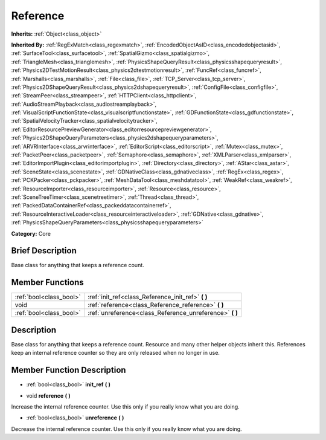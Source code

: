 .. Generated automatically by doc/tools/makerst.py in Godot's source tree.
.. DO NOT EDIT THIS FILE, but the doc/base/classes.xml source instead.

.. _class_Reference:

Reference
=========

**Inherits:** :ref:`Object<class_object>`

**Inherited By:** :ref:`RegExMatch<class_regexmatch>`, :ref:`EncodedObjectAsID<class_encodedobjectasid>`, :ref:`SurfaceTool<class_surfacetool>`, :ref:`SpatialGizmo<class_spatialgizmo>`, :ref:`TriangleMesh<class_trianglemesh>`, :ref:`PhysicsShapeQueryResult<class_physicsshapequeryresult>`, :ref:`Physics2DTestMotionResult<class_physics2dtestmotionresult>`, :ref:`FuncRef<class_funcref>`, :ref:`Marshalls<class_marshalls>`, :ref:`File<class_file>`, :ref:`TCP_Server<class_tcp_server>`, :ref:`Physics2DShapeQueryResult<class_physics2dshapequeryresult>`, :ref:`ConfigFile<class_configfile>`, :ref:`StreamPeer<class_streampeer>`, :ref:`HTTPClient<class_httpclient>`, :ref:`AudioStreamPlayback<class_audiostreamplayback>`, :ref:`VisualScriptFunctionState<class_visualscriptfunctionstate>`, :ref:`GDFunctionState<class_gdfunctionstate>`, :ref:`SpatialVelocityTracker<class_spatialvelocitytracker>`, :ref:`EditorResourcePreviewGenerator<class_editorresourcepreviewgenerator>`, :ref:`Physics2DShapeQueryParameters<class_physics2dshapequeryparameters>`, :ref:`ARVRInterface<class_arvrinterface>`, :ref:`EditorScript<class_editorscript>`, :ref:`Mutex<class_mutex>`, :ref:`PacketPeer<class_packetpeer>`, :ref:`Semaphore<class_semaphore>`, :ref:`XMLParser<class_xmlparser>`, :ref:`EditorImportPlugin<class_editorimportplugin>`, :ref:`Directory<class_directory>`, :ref:`AStar<class_astar>`, :ref:`SceneState<class_scenestate>`, :ref:`GDNativeClass<class_gdnativeclass>`, :ref:`RegEx<class_regex>`, :ref:`PCKPacker<class_pckpacker>`, :ref:`MeshDataTool<class_meshdatatool>`, :ref:`WeakRef<class_weakref>`, :ref:`ResourceImporter<class_resourceimporter>`, :ref:`Resource<class_resource>`, :ref:`SceneTreeTimer<class_scenetreetimer>`, :ref:`Thread<class_thread>`, :ref:`PackedDataContainerRef<class_packeddatacontainerref>`, :ref:`ResourceInteractiveLoader<class_resourceinteractiveloader>`, :ref:`GDNative<class_gdnative>`, :ref:`PhysicsShapeQueryParameters<class_physicsshapequeryparameters>`

**Category:** Core

Brief Description
-----------------

Base class for anything that keeps a reference count.

Member Functions
----------------

+--------------------------+--------------------------------------------------------------+
| :ref:`bool<class_bool>`  | :ref:`init_ref<class_Reference_init_ref>`  **(** **)**       |
+--------------------------+--------------------------------------------------------------+
| void                     | :ref:`reference<class_Reference_reference>`  **(** **)**     |
+--------------------------+--------------------------------------------------------------+
| :ref:`bool<class_bool>`  | :ref:`unreference<class_Reference_unreference>`  **(** **)** |
+--------------------------+--------------------------------------------------------------+

Description
-----------

Base class for anything that keeps a reference count. Resource and many other helper objects inherit this. References keep an internal reference counter so they are only released when no longer in use.

Member Function Description
---------------------------

.. _class_Reference_init_ref:

- :ref:`bool<class_bool>`  **init_ref**  **(** **)**

.. _class_Reference_reference:

- void  **reference**  **(** **)**

Increase the internal reference counter. Use this only if you really know what you are doing.

.. _class_Reference_unreference:

- :ref:`bool<class_bool>`  **unreference**  **(** **)**

Decrease the internal reference counter. Use this only if you really know what you are doing.



